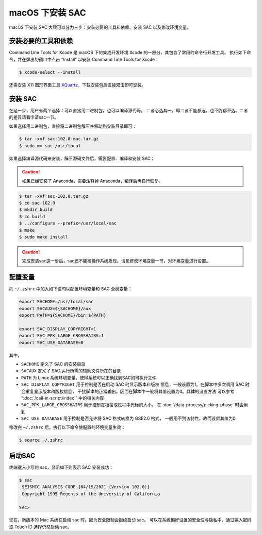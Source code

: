 macOS 下安装 SAC
================

macOS 下安装 SAC 大致可以分为三步：安装必要的工具和依赖、安装 SAC 以及修改环境变量。

安装必要的工具和依赖
-----------------

Command Line Tools for Xcode 是 macOS 下的集成开发环境 Xcode 的一部分，其包含了常用的命令行开发工具。
执行如下命令，并在弹出的窗口中点击 “Install” 以安装 Command Line Tools for Xcode：

.. code-block:: console

    $ xcode-select --install

还需安装 X11 图形界面工具 `XQuartz <https://www.xquartz.org/>`__\ ，下载安装包后直接双击即可安装。

安装 SAC
---------

在这一步，用户有两个选择：可以直接用二进制包，也可以编译源代码。
二者必选其一，即二者不能都选，也不能都不选。二者的差异请看申请sac一节。

如果选择用二进制包，直接将二进制包解压并移动到安装目录即可：

.. code-block:: console

    $ tar -xvf sac-102.0-mac.tar.gz
    $ sudo mv sac /usr/local

如果选择编译源代码来安装，解压源码文件后，需要配置、编译和安装 SAC：

.. caution::

   如果已经安装了 Anaconda，需要注释掉 Anaconda，编译后再自行恢复。

.. code-block:: console

    $ tar -xvf sac-102.0.tar.gz
    $ cd sac-102.0
    $ mkdir build
    $ cd build
    $ ../configure --prefix=/usr/local/sac
    $ make
    $ sudo make install

.. caution::

   完成安装sac这一步后，sac还不能被操作系统发现。请见修改环境变量一节，对环境变量进行设置。

配置变量
---------

向 ``~/.zshrc`` 中加入如下语句以配置环境变量和 SAC 全局变量：

.. code-block:: bash

    export SACHOME=/usr/local/sac
    export SACAUX=${SACHOME}/aux
    export PATH=${SACHOME}/bin:${PATH}

    export SAC_DISPLAY_COPYRIGHT=1
    export SAC_PPK_LARGE_CROSSHAIRS=1
    export SAC_USE_DATABASE=0

其中，

-  ``SACHOME`` 定义了 SAC 的安装目录
-  ``SACAUX`` 定义了 SAC 运行所需的辅助文件所在的目录
-  ``PATH`` 为 Linux 系统环境变量，使得系统可以正确找到SAC的可执行文件
-  ``SAC_DISPLAY_COPYRIGHT`` 用于控制是否在启动 SAC 时显示版本和版权
   信息，一般设置为1。在脚本中多次调用 SAC 时会重复显示版本和版权信息，
   干扰脚本的正常输出，因而在脚本中一般将其值设置为0。具体的设置方法
   可以参考 “:doc:`/call-in-script/index`\ ” 中的相关内容
-  ``SAC_PPK_LARGE_CROSSHAIRS`` 用于控制震相拾取过程中光标的大小，
   在 :doc:`/data-process/picking-phase` 时会用到
-  ``SAC_USE_DATABASE`` 用于控制是否允许将 SAC 格式转换为 GSE2.0 格式，
   一般用不到该特性，故而设置其值为0

修改完 ``~/.zshrc`` 后，执行以下命令使配置的环境变量生效：

.. code-block:: console

    $ source ~/.zshrc

启动SAC
--------

终端键入小写的 sac，显示如下则表示 SAC 安装成功：

.. code-block:: console

    $ sac
     SEISMIC ANALYSIS CODE [04/19/2021 (Version 102.0)]
     Copyright 1995 Regents of the University of California

    SAC>
.. caution::
 
现在，新版本的 Mac 系统在启动 sac 时，因为安全限制会拒绝启动 sac。
可以在系统偏好设置的安全性与隐私中，通过输入密码或 Touch ID 选择仍然启动 sac。
